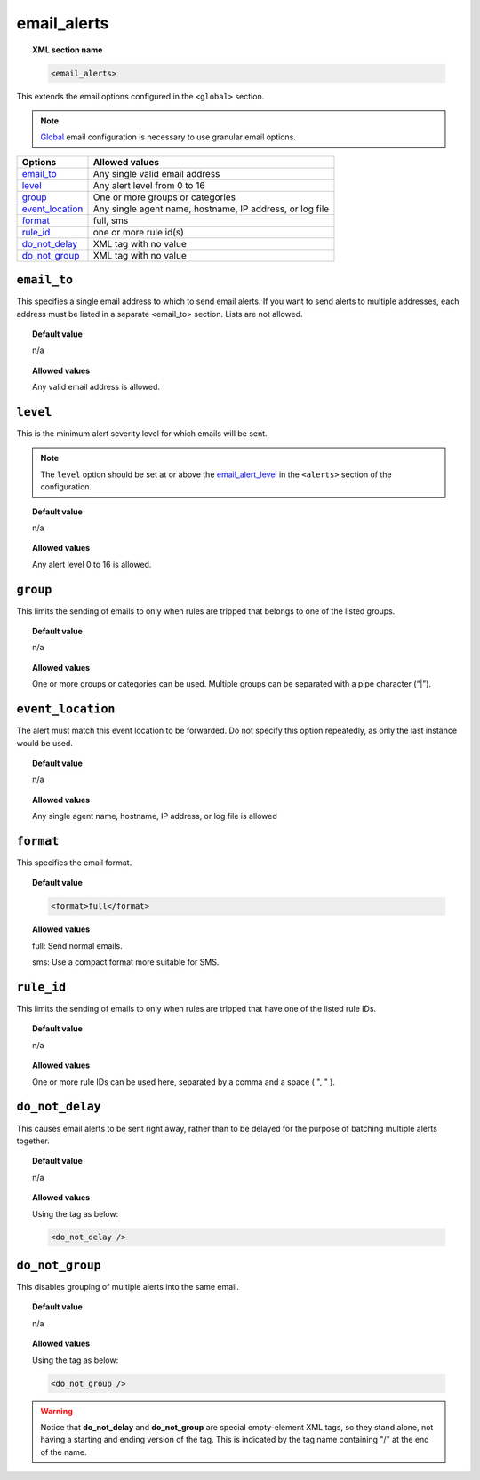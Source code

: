 .. _reference_ossec_email_alerts:

email_alerts
============

.. topic:: XML section name

	.. code-block:: xml

		<email_alerts>

This extends the email options configured in the ``<global>`` section.

.. note::
  `Global  <./global>`_  email configuration is necessary to use granular email options.


+-------------------+--------------------------------------------------------------------------------+
| Options           | Allowed values                                                                 |
+===================+================================================================================+
| `email_to`_       | Any single valid email address                                                 |
+-------------------+--------------------------------------------------------------------------------+
| `level`_          | Any alert level from 0 to 16                                                   |
+-------------------+--------------------------------------------------------------------------------+
| `group`_          | One or more groups or categories                                               |
+-------------------+--------------------------------------------------------------------------------+
| `event_location`_ | Any single agent name, hostname, IP address, or log file                       |
+-------------------+--------------------------------------------------------------------------------+
| `format`_         | full,  sms                                                                     |
+-------------------+--------------------------------------------------------------------------------+
| `rule_id`_        | one or more rule id(s)                                                         |
+-------------------+--------------------------------------------------------------------------------+
| `do_not_delay`_   | XML tag with no value                                                          |
+-------------------+--------------------------------------------------------------------------------+
| `do_not_group`_   | XML tag with no value                                                          |
+-------------------+--------------------------------------------------------------------------------+



``email_to``
------------

This specifies a single email address to which to send email alerts. If you want to send alerts to multiple addresses, each address must be listed in a separate <email_to> section.  Lists are not allowed.

.. topic:: Default value

	n/a

.. topic:: Allowed values

    Any valid email address is allowed.


``level``
---------

This is the minimum alert severity level for which emails will be sent.


.. note::
  The ``level`` option should be set at or above the `email_alert_level <./alerts.html#element-email_alert_level>`_ in the ``<alerts>`` section of the configuration.


.. topic:: Default value

	n/a

.. topic:: Allowed values

    Any alert level 0 to 16 is allowed.


``group``
---------

This limits the sending of emails to only when rules are tripped that belongs to one of the listed groups.

.. topic:: Default value

	n/a

.. topic:: Allowed values

    One or more groups or categories can be used. Multiple groups can be separated with a pipe character (“|”).



``event_location``
------------------

The alert must match this event location to be forwarded.
Do not specify this option repeatedly, as only the last instance would be used.

.. topic:: Default value

	n/a

.. topic:: Allowed values

    Any single agent name, hostname, IP address, or log file is allowed


``format``
----------

This specifies the email format.

.. topic:: Default value

  .. code-block:: xml

    <format>full</format>

.. topic:: Allowed values

  full: Send normal emails.

  sms: Use a compact format more suitable for SMS.


``rule_id``
-----------

This limits the sending of emails to only when rules are tripped that have one of the listed rule IDs.

.. topic:: Default value

	n/a

.. topic:: Allowed values

    One or more rule IDs can be used here, separated by a comma and a space ( ", " ).


``do_not_delay``
----------------

This causes email alerts to be sent right away, rather than to be delayed for the purpose of batching multiple alerts together.

.. topic:: Default value

	n/a

.. topic:: Allowed values

  Using the tag as below:

  .. code-block:: xml

    <do_not_delay />


``do_not_group``
----------------

This disables grouping of multiple alerts into the same email.

.. topic:: Default value

	n/a

.. topic:: Allowed values

  Using the tag as below:

  .. code-block:: xml

    <do_not_group />

.. warning::
	Notice that **do_not_delay** and **do_not_group** are special empty-element XML tags, so they stand alone, not having a starting and ending version of the tag.  This is indicated by the tag name containing "/" at the end of the name.

